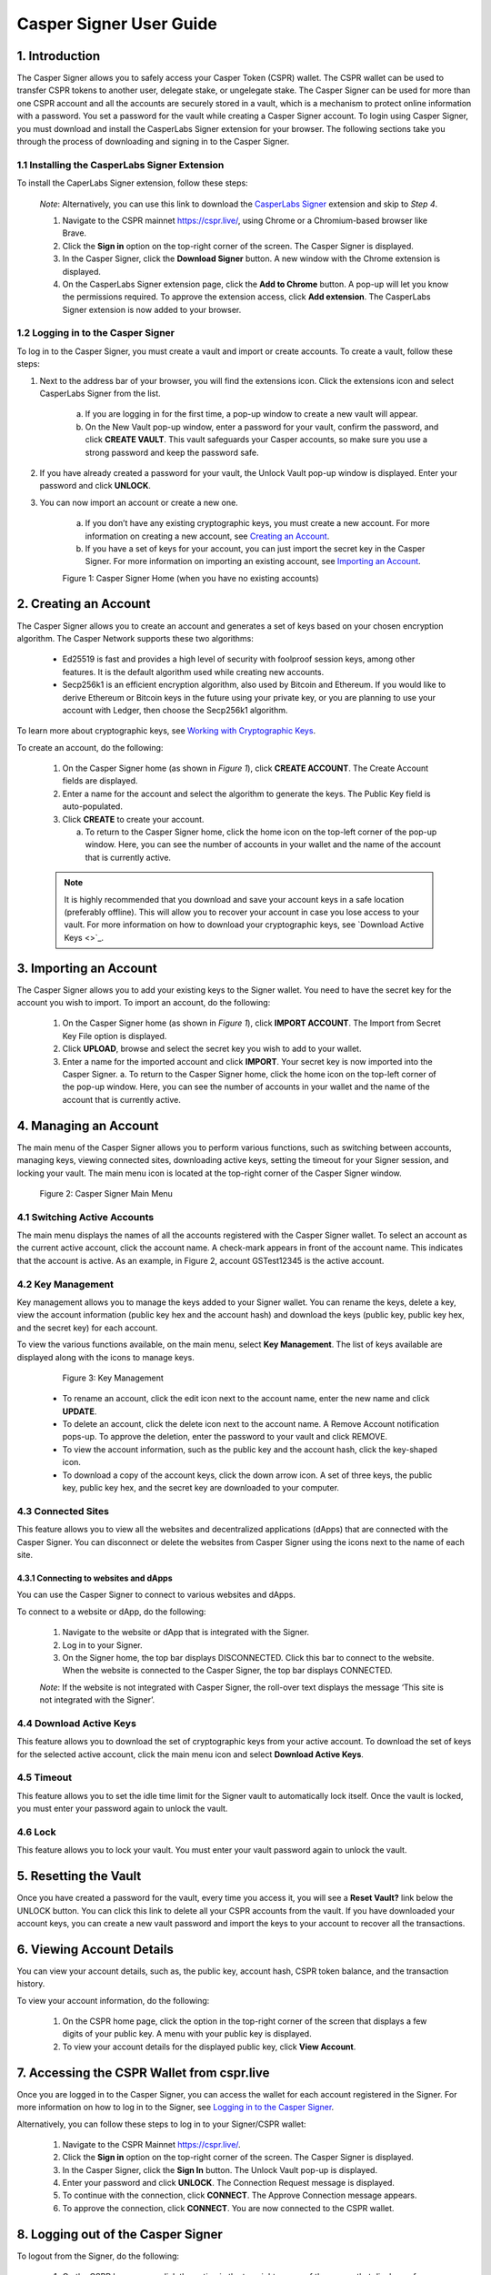 Casper Signer User Guide
==========================

1.  Introduction
-----------------

The Casper Signer allows you to safely access your Casper Token (CSPR) wallet. The CSPR wallet can be used to transfer CSPR tokens to another user, delegate stake, or ungelegate stake. The Casper Signer can be used for more than one CSPR account and all the accounts are securely stored in a vault, which is a mechanism to protect online information with a password. You set a password for the vault while creating a Casper Signer account. To login using Casper Signer, you must download and install the CasperLabs Signer extension for your browser. The following sections take you through the process of downloading and signing in to the Casper Signer.


1.1 Installing the CasperLabs Signer Extension
~~~~~~~~~~~~~~~~~~~~~~~~~~~~~~~~~~~~~~~~~~~~~~~~

To install the CaperLabs Signer extension, follow these steps:
    
    *Note*: Alternatively, you can use this link to download the `CasperLabs Signer <https://chrome.google.com/webstore/detail/casperlabs-signer/djhndpllfiibmcdbnmaaahkhchcoijce>`_ extension and skip to `Step 4`.  


    1. Navigate to the CSPR mainnet https://cspr.live/, using Chrome or a Chromium-based browser like Brave.
    2. Click the **Sign in** option on the top-right corner of the screen. The Casper Signer is displayed.
    3. In the Casper Signer, click the **Download Signer** button. A new window with the Chrome extension is displayed.
    4. On the CasperLabs Signer extension page, click the **Add to Chrome** button. A pop-up will let you know the permissions required. To approve the extension access, click **Add extension**. The CasperLabs Signer extension is now added to your browser.


1.2 Logging in to the Casper Signer
~~~~~~~~~~~~~~~~~~~~~~~~~~~~~~~~~~~~~

To log in to the Casper Signer, you must create a vault and import or create accounts. To create a vault, follow these steps: 

1. Next to the address bar of your browser, you will find the extensions icon. Click the extensions icon |extension| and select CasperLabs Signer from the list. 

    .. |extension| image:: ../assets/tutorials/signer/ext-icon.png
        :width: 35

    a. If you are logging in for the first time, a pop-up window to create a new vault will appear. 
    b. On the New Vault pop-up window, enter a password for your vault, confirm the password, and click **CREATE VAULT**. This vault safeguards your Casper accounts, so make sure you use a strong password and keep the password safe.

2. If you have already created a password for your vault, the Unlock Vault pop-up window is displayed. Enter your password and click **UNLOCK**. 

3. You can now import an account or create a new one.

    a. If you don’t have any existing cryptographic keys, you must create a new account. For more information on creating a new account, see `Creating an Account <signer-guide.html#id1>`_.
    b. If you have a set of keys for your account, you can just import the secret key in the Casper Signer. For more information on importing an existing account, see `Importing an Account <signer-guide.html#importing-an-account>`_.


    Figure 1: Casper Signer Home (when you have no existing accounts)
        .. figure:: ../assets/tutorials/signer/first-home.png
            :width: 250
            :class: float-left
         
2.  Creating an Account
------------------------

The Casper Signer allows you to create an account and generates a set of keys based on your chosen encryption algorithm. The Casper Network supports these two algorithms:

    *   Ed25519 is fast and provides a high level of security with foolproof session keys, among other features. It is the default algorithm used while creating new accounts.
    *   Secp256k1 is an efficient encryption algorithm, also used by Bitcoin and Ethereum. If you would like to derive Ethereum or Bitcoin keys in the future using your private key, or you are planning to use your account with Ledger, then choose the Secp256k1 algorithm.

To learn more about cryptographic keys, see `Working with Cryptographic Keys <https://docs.casperlabs.io/en/latest/dapp-dev-guide/keys.html>`_.

To create an account, do the following:

    1.	On the Casper Signer home (as shown in *Figure 1*), click **CREATE ACCOUNT**. The Create Account fields are displayed.
    2.	Enter a name for the account and select the algorithm to generate the keys. The Public Key field is auto-populated.
    3.  Click **CREATE** to create your account. 

        a.	To return to the Casper Signer home, click the home icon on the top-left corner of the pop-up window. Here, you can see the number of accounts in your wallet and the name of the account that is currently active.

    .. note::

        It is highly recommended that you download and save your account keys in a safe location (preferably offline). This will allow you to recover your account in case you lose access to your vault. For more information on how to download your cryptographic keys, see `Download Active Keys <>`_.

3.	Importing an Account
-------------------------

The Casper Signer allows you to add your existing keys to the Signer wallet. You need to have the secret key for the account you wish to import.
To import an account, do the following:

    1.	On the Casper Signer home (as shown in *Figure 1*), click **IMPORT ACCOUNT**. The Import from Secret Key File option is displayed.
    2.  Click **UPLOAD**, browse and select the secret key you wish to add to your wallet.
    3.	Enter a name for the imported account and click **IMPORT**. Your secret key is now imported into the Casper Signer.
        a.	To return to the Casper Signer home, click the home icon on the top-left corner of the pop-up window. Here, you can see the number of accounts in your wallet and the name of the account that is currently active.

4.	Managing an Account
------------------------

The main menu of the Casper Signer allows you to perform various functions, such as switching between accounts, managing keys, viewing connected sites, downloading active keys, setting the timeout for your Signer session, and locking your vault. The main menu icon is located at the top-right corner of the Casper Signer window. 

    Figure 2: Casper Signer Main Menu
        .. figure:: ../assets/tutorials/signer/main-menu.png
            :width: 250
            :class: float-left


4.1 Switching Active Accounts
~~~~~~~~~~~~~~~~~~~~~~~~~~~~~~

The main menu displays the names of all the accounts registered with the Casper Signer wallet. To select an account as the current active account, click the account name. A check-mark appears in front of the account name. This indicates that the account is active. As an example, in Figure 2, account GSTest12345 is the active account.

4.2	Key Management
~~~~~~~~~~~~~~~~~~~

Key management allows you to manage the keys added to your Signer wallet. You can rename the keys, delete a key, view the account information (public key hex and the account hash) and download the keys (public key, public key hex, and the secret key) for each account. 

To view the various functions available, on the main menu, select **Key Management**. The list of keys available are displayed along with the icons to manage keys. 

        Figure 3: Key Management
            .. figure:: ../assets/tutorials/signer/key_mgnt.png
                :width: 200
                :class: float-left  

    *   To rename an account, click the edit icon next to the account name, enter the new name and click **UPDATE**.
    *   To delete an account, click the delete icon next to the account name. A Remove Account notification pops-up. To approve the deletion, enter the password to your vault and click REMOVE.
    *   To view the account information, such as the public key and the account hash, click the key-shaped icon. 
    *   To download a copy of the account keys, click the down arrow icon. A set of three keys, the public key, public key hex, and the secret key are downloaded to your computer.

4.3 Connected Sites
~~~~~~~~~~~~~~~~~~~~

This feature allows you to view all the websites and decentralized applications (dApps) that are connected with the Casper Signer. You can disconnect or delete the websites from Casper Signer using the icons next to the name of each site. 

4.3.1	Connecting to websites and dApps
^^^^^^^^^^^^^^^^^^^^^^^^^^^^^^^^^^^^^^^^^

You can use the Casper Signer to connect to various websites and dApps. 

To connect to a website or dApp, do the following:

    1.	Navigate to the website or dApp that is integrated with the Signer.
    2.	Log in to your Signer.
    3.	On the Signer home, the top bar displays DISCONNECTED. Click this bar to connect to the website. When the website is connected to the Casper Signer, the top bar displays CONNECTED.

    *Note*: If the website is not integrated with Casper Signer, the roll-over text displays the message ‘This site is not integrated with the Signer’.

4.4 Download Active Keys
~~~~~~~~~~~~~~~~~~~~~~~~~

This feature allows you to download the set of cryptographic keys from your active account. 
To download the set of keys for the selected active account, click the main menu icon and select **Download Active Keys**.


4.5	Timeout
~~~~~~~~~~~~

This feature allows you to set the idle time limit for the Signer vault to automatically lock itself. Once the vault is locked, you must enter your password again to unlock the vault.

4.6	Lock
~~~~~~~~~

This feature allows you to lock your vault. You must enter your vault password again to unlock the vault.

5.	Resetting the Vault
------------------------
   
Once you have created a password for the vault, every time you access it, you will see a **Reset Vault?** link below the UNLOCK button. You can click this link to delete all your CSPR accounts from the vault. If you have downloaded your account keys, you can create a new vault password and import the keys to your account to recover all the transactions.   

6. 	Viewing Account Details
----------------------------

You can view your account details, such as, the public key, account hash, CSPR token balance, and the transaction history.

To view your account information, do the following:

    1.	On the CSPR home page, click the option in the top-right corner of the screen that displays a few digits of your public key. A menu with your public key is displayed.
    2.	To view your account details for the displayed public key, click **View Account**.

7.	Accessing the CSPR Wallet from cspr.live
---------------------------------------------

Once you are logged in to the Casper Signer, you can access the wallet for each account registered in the Signer. For more information on how to log in to the Signer, see `Logging in to the Casper Signer <signer-guide.html#logging-in-to-the-casper-signer>`_.

Alternatively, you can follow these steps to log in to your Signer/CSPR wallet:

    1.	Navigate to the CSPR Mainnet https://cspr.live/.
    2.	Click the **Sign in** option on the top-right corner of the screen. The Casper Signer is displayed.
    3.	In the Casper Signer, click the **Sign In** button. The Unlock Vault pop-up is displayed.
    4.	Enter your password and click **UNLOCK**. The Connection Request message is displayed. 
    5.	To continue with the connection, click **CONNECT**. The Approve Connection message appears.
    6.	To approve the connection, click **CONNECT**. You are now connected to the CSPR wallet. 

8.	Logging out of the Casper Signer
-------------------------------------

To logout from the Signer, do the following:

    1.	On the CSPR home page, click the option in the top-right corner of the screen that displays a few digits of your public key. A menu with your public key is displayed.
    2.	Click **Logout**. You will be logged out of your vault.

